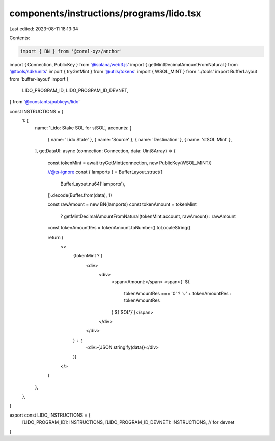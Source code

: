 components/instructions/programs/lido.tsx
=========================================

Last edited: 2023-08-11 18:13:34

Contents:

.. code-block:: tsx

    import { BN } from '@coral-xyz/anchor'
import { Connection, PublicKey } from '@solana/web3.js'
import { getMintDecimalAmountFromNatural } from '@tools/sdk/units'
import { tryGetMint } from '@utils/tokens'
import { WSOL_MINT } from '../tools'
import BufferLayout from 'buffer-layout'
import {
  LIDO_PROGRAM_ID,
  LIDO_PROGRAM_ID_DEVNET,
} from '@constants/pubkeys/lido'

const INSTRUCTIONS = {
  1: {
    name: 'Lido: Stake SOL for stSOL',
    accounts: [
      { name: 'Lido State' },
      { name: 'Source' },
      { name: 'Destination' },
      { name: 'stSOL Mint' },
    ],
    getDataUI: async (connection: Connection, data: Uint8Array) => {
      const tokenMint = await tryGetMint(connection, new PublicKey(WSOL_MINT))

      //@ts-ignore
      const { lamports } = BufferLayout.struct([
        BufferLayout.nu64('lamports'),
      ]).decode(Buffer.from(data), 1)

      const rawAmount = new BN(lamports)
      const tokenAmount = tokenMint
        ? getMintDecimalAmountFromNatural(tokenMint.account, rawAmount)
        : rawAmount

      const tokenAmountRes = tokenAmount.toNumber().toLocaleString()

      return (
        <>
          {tokenMint ? (
            <div>
              <div>
                <span>Amount:</span>
                <span>{` ${
                  tokenAmountRes === '0' ? '~' + tokenAmountRes : tokenAmountRes
                } ${'SOL'}`}</span>
              </div>
            </div>
          ) : (
            <div>{JSON.stringify(data)}</div>
          )}
        </>
      )
    },
  },
}

export const LIDO_INSTRUCTIONS = {
  [LIDO_PROGRAM_ID]: INSTRUCTIONS,
  [LIDO_PROGRAM_ID_DEVNET]: INSTRUCTIONS, // for devnet
}


